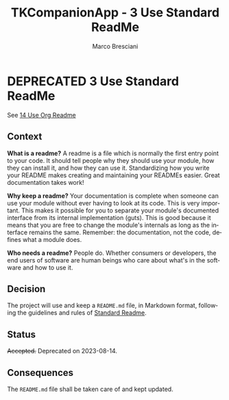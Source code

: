 # © 2021-2024 Marco Bresciani
# 
# Copying and distribution of this file, with or without modification,
# are permitted in any medium without royalty provided the copyright
# notice and this notice are preserved.
# This file is offered as-is, without any warranty.
# 
# SPDX-FileCopyrightText: 2021-2024 Marco Bresciani
# SPDX-License-Identifier: FSFAP

#+AUTHOR: Marco Bresciani
#+LANGUAGE:  en
#+OPTIONS: toc:nil
#+TITLE: TKCompanionApp - 3 Use Standard ReadMe
#+TODO: PROPOSED(p) | ACCEPTED(a) DEPRECATED(d)
# -*- mode: org; coding: utf-8-dos; -*-

* DEPRECATED 3 Use Standard ReadMe

See [[file:014-use-org-readme.org][14 Use Org Readme]]

** Context

*What is a readme?*
A readme is a file which is normally the first entry point to your code.
It should tell people why they should use your module, how they can
install it, and how they can use it.
Standardizing how you write your README makes creating and maintaining
your READMEs easier.
Great documentation takes work!

*Why keep a readme?*
Your documentation is complete when someone can use your module without
ever having to look at its code.
This is very important.
This makes it possible for you to separate your module's documented
interface from its internal implementation (guts).
This is good because it means that you are free to change the module's
internals as long as the interface remains the same.
Remember: the documentation, not the code, defines what a module does.

*Who needs a readme?*
People do. Whether consumers or developers, the end users of software
are human beings who care about what's in the software and how to use
it.

** Decision

The project will use and keep a =README.md= file, in Markdown format,
following the guidelines and rules of
[[https://github.com/RichardLitt/standard-readme][Standard Readme]].

** Status

+Accepted.+
Deprecated on 2023-08-14.

** Consequences

The =README.md= file shall be taken care of and kept updated.
